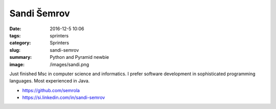 Sandi Šemrov
############

:date: 2016-12-5 10:06
:tags: sprinters
:category: Sprinters
:slug: sandi-semrov
:summary: Python and Pyramid newbie
:image: /images/sandi.png

Just finished Msc in computer science and informatics. I prefer software development in sophisticated programming languages. Most experienced in Java.

* https://github.com/semrola
* https://si.linkedin.com/in/sandi-semrov
